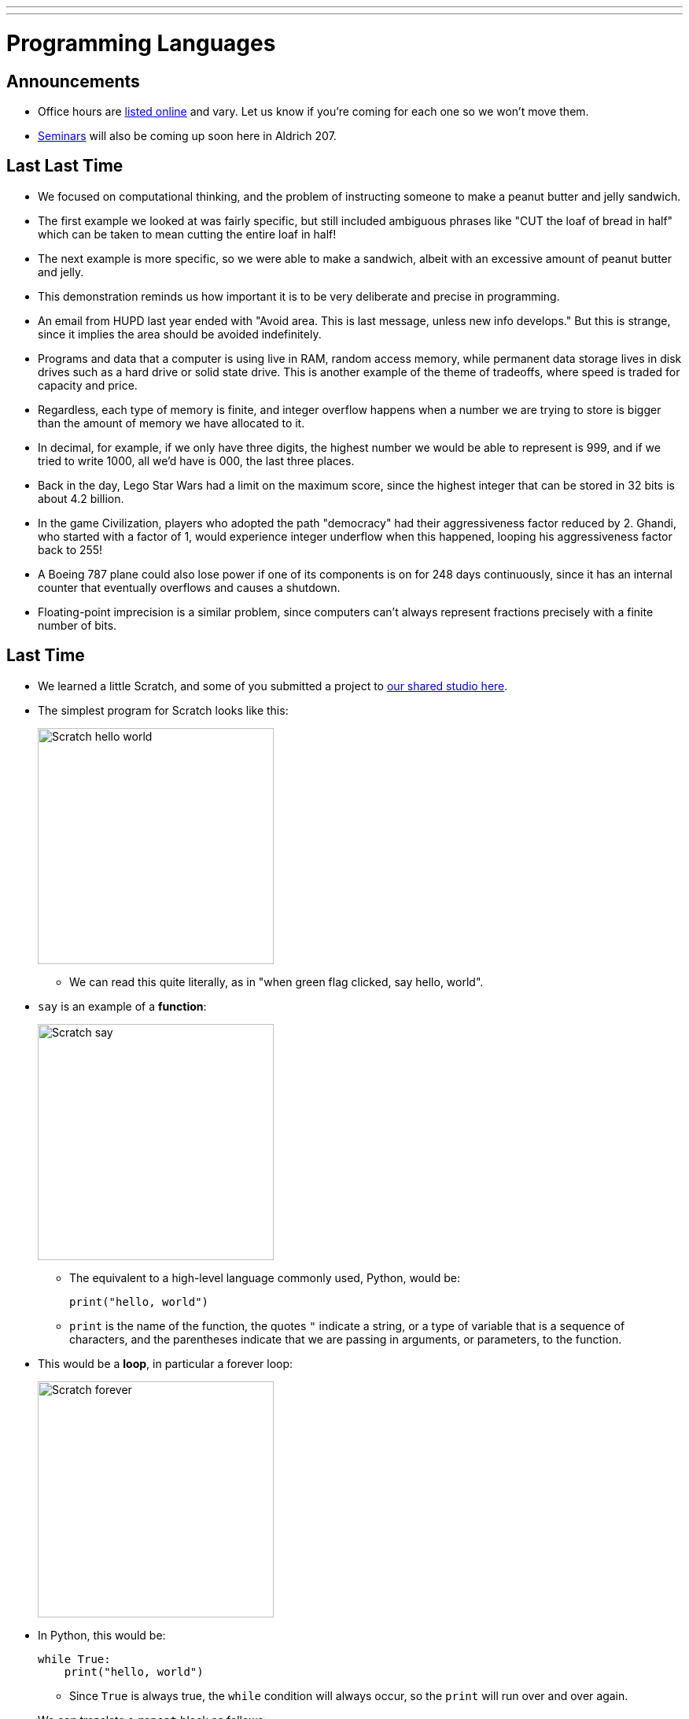 ---
---
:author: Cheng Gong

= Programming Languages

== Announcements

* Office hours are https://cs50.github.io/hbs/hours[listed online] and vary. Let us know if you're coming for each one so we won't move them.
* https://cs50.github.io/hbs/seminars[Seminars] will also be coming up soon here in Aldrich 207.

== Last Last Time

* We focused on computational thinking, and the problem of instructing someone to make a peanut butter and jelly sandwich.
* The first example we looked at was fairly specific, but still included ambiguous phrases like "CUT the loaf of bread in half" which can be taken to mean cutting the entire loaf in half!
* The next example is more specific, so we were able to make a sandwich, albeit with an excessive amount of peanut butter and jelly.
* This demonstration reminds us how important it is to be very deliberate and precise in programming.
* An email from HUPD last year ended with "Avoid area. This is last message, unless new info develops." But this is strange, since it implies the area should be avoided indefinitely.
* Programs and data that a computer is using live in RAM, random access memory, while permanent data storage lives in disk drives such as a hard drive or solid state drive. This is another example of the theme of tradeoffs, where speed is traded for capacity and price.
* Regardless, each type of memory is finite, and integer overflow happens when a number we are trying to store is bigger than the amount of memory we have allocated to it.
* In decimal, for example, if we only have three digits, the highest number we would be able to represent is 999, and if we tried to write 1000, all we'd have is 000, the last three places.
* Back in the day, Lego Star Wars had a limit on the maximum score, since the highest integer that can be stored in 32 bits is about 4.2 billion.
* In the game Civilization, players who adopted the path "democracy" had their aggressiveness factor reduced by 2. Ghandi, who started with a factor of 1, would experience integer underflow when this happened, looping his aggressiveness factor back to 255!
* A Boeing 787 plane could also lose power if one of its components is on for 248 days continuously, since it has an internal counter that eventually overflows and causes a shutdown.
* Floating-point imprecision is a similar problem, since computers can't always represent fractions precisely with a finite number of bits.

== Last Time

* We learned a little Scratch, and some of you submitted a project to https://scratch.mit.edu/studios/3841693/[our shared studio here].
* The simplest program for Scratch looks like this:
+
image::hello_world.png[alt="Scratch hello world", width=300]
** We can read this quite literally, as in "when green flag clicked, say hello, world".
* `say` is an example of a *function*:
+
image::say.png[alt="Scratch say", width=300]
** The equivalent to a high-level language commonly used, Python, would be:
+
[source, python]
----
print("hello, world")
----
** `print` is the name of the function, the quotes `"` indicate a string, or a type of variable that is a sequence of characters, and the parentheses indicate that we are passing in arguments, or parameters, to the function.
* This would be a *loop*, in particular a forever loop:
+
image::forever.png[alt="Scratch forever", width=300]
* In Python, this would be:
+
[source, python]
----
while True:
    print("hello, world")
----
** Since `True` is always true, the `while` condition will always occur, so the `print` will run over and over again.
* We can translate a `repeat` block as follows:
+
image::repeat.png[alt="Scratch repeat", width=300]
+
[source, python]
----
for i in range(50):
    print("hello, world")
----
* `for` is a type of loop, `i` is just a counter we won't use otherwise, and `range` creates a range of numbers up to `50`, 0 through 49, so we `print` exactly 50 times.
* We can create and set variables:
+
image::set.png[alt="Scratch set", width=300]
+
[source, python]
----
i = 0
----
* One `=` sign is the assignment operator, which stores the value on the right into the variable on the left.
* To compare two values, we would use two equal signs.
* A boolean translates to this:
+
image::boolean.png[alt="Scratch boolean", width=300]
+
[source, python]
----
i < 50
----
+
image::boolean-x.png[alt="Scratch boolean x < y", width=300]
+
[source, python]
----
x < y
----
* In Scratch, we can have fancier logic that also translates into Python:
+
image::conditions.png[alt="Scratch conditions", width=300]
+
[source, python]
----
if x < y:
    print("x is less than y")
elif x > y:
    print("x is greater than y")
else:
    print("x is equal to y")
----
** `elif` is the keyword in Python that means "else if".

= Writing Code

* We can use the [CS50 IDE](http://cs50.io), an integrated development environment that allows us to edit and run code in a standardized setting.
* CS50's IDE is a customized version of a third-party service, Cloud9, and since it runs in the cloud, we can continue our work anywhere in the world.
* On the left, we'll see the files and folders we have access to. The main panel is a code editor for whatever file we have open, and the bottom is a terminal where we can run our code.
* If we create a new file and save it as `hello.py`, then in the terminal we can type `python hello.py`. `python` is the name of the program we're actually running, and `hello.py` is a parameter we're passing in, for it to run.
* When we write code in plain text, it is *source code*. `hello.py` is source code written in the language Python. Another popular language is C.
* For programs written in the language C, a *compiler* is needed to convert the source code into *machine code* that can be run. Machine code is 0s and 1s, instructions in binary that a CPU understands.
* Previously, we had the `python` program, which compiled our source code into *bytecode* and then *interpreted* it line by line. This allows us to make changes to our code and see it run again quickly, without waiting for it to compile, but while running we'd likely see lower performance since we need to interpret it as we go along.
* Languages also increase and decrease in popularity in time.
* A buffer overflow happens in programs, like those written in C, where memory can be manipulated directly, and can lead to crashes or attacks if not handled properly.
* Python, in contrast, does not allow such low-level manipulation of memory by the programmer, preventing this class of bugs. But the tradeoff there is that we need more memory and overhead for the interpreter to manage our variables and objects for us. This management too might be generic and thus slower and less optimal than a solution we might implement ourselves.
* There are lots of programming languages, and https://helloworldcollection.github.io/[many ways] to write a "Hello, world!" program.
* Languages each have their advantages and disadvantages. JavaScript, for example, is well-suited to interactive webpages due to its support among web browsers. R is a language for data science and statistics. SQL is a language for querying databases.
* Good programmers might know multiple languages, especially different types thereof, and also be able to pick up new languages.
* Tomorrow we'll talk more about algorithms and data structures.
* If we wanted to store numbers in our computer's memory, for example, the simplest way might be one after another, in a grid of bytes. But as we have to store more and more bytes, we'll need better ways to organize and abstract how we store things in memory in what are called data structures. And once we've stored our data, we'll need to search and sort them efficiently with algorithms.
